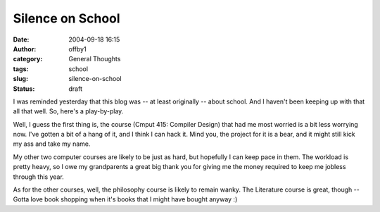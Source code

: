 Silence on School
#################
:date: 2004-09-18 16:15
:author: offby1
:category: General Thoughts
:tags: school
:slug: silence-on-school
:status: draft

I was reminded yesterday that this blog was -- at least originally --
about school. And I haven't been keeping up with that all that well. So,
here's a play-by-play.

Well, I guess the first thing is, the course (Cmput 415: Compiler
Design) that had me most worried is a bit less worrying now. I've gotten
a bit of a hang of it, and I think I can hack it. Mind you, the project
for it is a bear, and it might still kick my ass and take my name.

My other two computer courses are likely to be just as hard, but
hopefully I can keep pace in them. The workload is pretty heavy, so I
owe my grandparents a great big thank you for giving me the money
required to keep me jobless through this year.

As for the other courses, well, the philosophy course is likely to
remain wanky. The Literature course is great, though -- Gotta love book
shopping when it's books that I might have bought anyway :)
